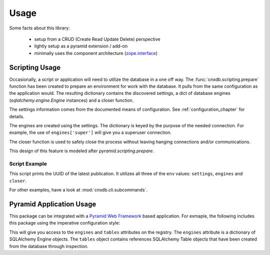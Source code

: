.. _usage_chapter:

=====
Usage
=====

Some facts about this library:

  - setup from a CRUD (Create Read Update Delete) perspective
  - lightly setup as a pyramid extension / add-on
  - minimally uses the component architecture (`zope.interface <https://pypi.python.org/pypi/zope.interface>`_)

.. _scripting_usage:

Scripting Usage
===============

Occasionally, a script or application will need to utilize the database in
a one off way. The :func:`cnxdb.scripting.prepare` function has been created
to prepare an environment for work with the database. It pulls from the same
configuration as the application would. The resulting dictionary contains
the discovered settings, a dict of database engines
(`sqlalchemy.engine.Engine` instances) and a closer function.

The settings information comes from the documented means of configuration.
See :ref:`configuration_chapter` for details.

The engines are created using the settings. The dictionary is keyed
by the purpose of the needed connection.
For example, the use of ``engines['super']`` will give you
a superuser connection.

The closer function is used to safely close the process without leaving
hanging connections and/or communications.

This design of this feature is modeled after `pyramid.scripting.prepare`.

Script Example
--------------

.. code-block:: python
   :linenos:
   :emphasize-lines: 4-6,12

   from cnxdb.scripting import prepare

   def print_latest_publication():
      env = prepare()
      print("working with the following settings: {}".format(env['settings']))
      conn = env['engines']['common'].raw_connection()
      with conn:
          with conn.cursor() as cursor:
              cursor.execute("select uuid from latest_modules "
                             "order by revised desc")
              print(cursor.fetchone()[0])
      env['closer']()

   if __name__ == '__main__':
       print_latest_publication()

This script prints the UUID of the latest publication. It utilizes all three
of the ``env`` values: ``settings``, ``engines`` and ``closer``.

For other examples, have a look at :mod:`cnxdb.cli.subcommands`.

.. _pyramid_usage:

Pyramid Application Usage
=========================

This package can be integrated with a `Pyramid Web Framework
<http://docs.pylonsproject.org/projects/pyramid/en/latest/>`_
based application.
For exmaple, the following includes this package
using the imperative configuration style:

.. code-block:: python
   :linenos:
   :emphasize-lines: 6

   from pyramid.config import Configurator

   def app():
       config = Configurator()
       # ...
       config.include('cnxdb.contrib.pyramid')
       # ...
       return config.make_wsgi_app()

This will give you access to the ``engines`` and ``tables`` attributes
on the registry.
The ``engines`` attribute is a dictionary of SQLAlchemy Engine objects.
The ``tables`` object contains references SQLAlchemy Table objects
that have been created from the database through inspection.
